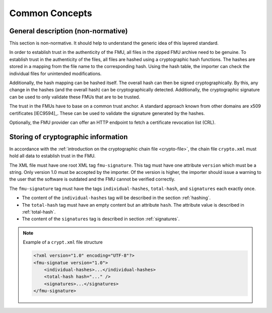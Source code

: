 Common Concepts
###############

General description (non-normative)
===================================

This section is non-normative.
It should help to understand the generic idea of this layered standard.

In order to establish trust in the authenticity of the FMU, all files in the zipped FMU archive need to be genuine.
To establish trust in the authenticity of the files, all files are hashed using a cryptographic hash functions.
The hashes are stored in a mapping from the file name to the corresponding hash.
Using the hash table, the importer can check the individual files for unintended modifications.

Additionally, the hash mapping can be hashed itself.
The overall hash can then be signed cryptographically.
By this, any change in the hashes (and the overall hash) can be cryptographically detected.
Additionally, the cryptographic signature can be used to only validate these FMUs that are to be trusted.

The trust in the FMUs have to base on a common trust anchor.
A standard approach known from other domains are x509 certificates [IEC9594]_.
These can be used to validate the signature generated by the hashes.

Optionally, the FMU provider can offer an HTTP endpoint to fetch a certificate revocation list (CRL).


Storing of cryptographic information
=====================================

In accordance with the :ref:`introduction on the cryptographic chain file <crypto-file>`, the chain file ``crypto.xml`` must hold all data to establish trust in the FMU.

The XML file must have one root XML tag ``fmu-signature``.
This tag must have one attribute ``version`` which must be a string.
Only version 1.0 must be accepted by the importer.
Of the version is higher, the importer should issue a warning to the user that the software is outdated and the FMU cannot be verified correctly.

The ``fmu-signature`` tag must have the tags ``individual-hashes``, ``total-hash``, and ``signatures`` each exactly once.

- The content of the ``individual-hashes`` tag will be described in the section :ref:`hashing`.
- The ``total-hash`` tag must have an empty content but an attribute ``hash``.
  The attribute value is described in :ref:`total-hash`.
- The content of the ``signatures`` tag is described in section :ref:`signatures`.

.. note:: Example of a ``crypt.xml`` file structure

    .. code-block:: xml

        <?xml version="1.0" encoding="UTF-8"?>
        <fmu-signatue version="1.0">
            <individual-hashes>...</individual-hashes>
            <total-hash hash="..." />
            <signatures>...</signatures>
        </fmu-signature>

